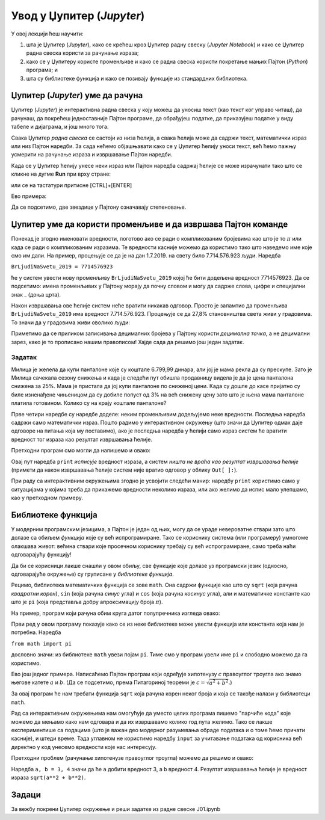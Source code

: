 Увод у Џупитер (*Jupyter*)
===========================


У овој лекцији ћеш научити:

1. шта је Џупитер (*Jupyter*), како се крећеш кроз Џупитер радну свеску (*Jupyter Notebook*) и како се Џупитер радна свеска користи за рачунање израза;
2. како се у Џупитеру користе променљиве и како се радна свеска користи покретање мањих Пајтон (*Python*) програма; и
3. шта су библиотеке функција и како се позивају функције из стандардних библиотека.

Џупитер (*Jupyter*) уме да рачуна
----------------------------------


Џупитер (*Jupyter*) је интерактивна радна свеска у коју можеш да уносиш текст (као текст ког управо читаш), да рачунаш, да покрећеш једноставније Пајтон програме, да обрађујеш податке, да приказујеш податке у виду табеле и дијаграма, и још много тога.

Свака Џупитер *радна свеска* се састоји из низа ћелија, а свака ћелија може да садржи текст, математички израз или низ Пајтон наредби. За сада нећемо објашњавати како се у Џупитер ћелију уноси текст, већ ћемо пажњу усмерити на рачунање израза и извршавање Пајтон наредби.

Када се у Џупитер ћелију унесе неки израз или Пајтон наредба садржај ћелије се може израчунати тако што се кликне на дугме **Run** при врху стране:


.. image:: ../../_images/JupyterMenuRun.jpg
   :width: 600px
   :align: center


или се на тастатури притисне [CTRL]+[ENTER]

Ево примера:

.. ipython::

   In [1]: 3 * 19

   In [1]: (12 + 51) * 14

   In [1]: 2**(5**3)

Да се подсетимо, две звездице у Пајтону означавају степеновање.

Џупитер уме да користи променљиве и да извршава Пајтон команде
---------------------------------------------------------------


Понекад је згодно именовати вредности, поготово ако се ради о компликованим бројевима као што је то :math:`\pi` или када се ради о компликованим изразима. Те вредности касније можемо да користимо тако што наведемо име које смо им дали. На пример, процењује се да је на дан 1.7.2019. на свету било 7.714.576.923 људи. Наредба

``BrLjudiNaSvetu_2019 = 7714576923``

ће у систем увести нову променљиву ``BrLjudiNaSvetu_2019`` којој ће бити додељена вредност 7714576923. Да се подсетимо: имена променљивих у Пајтону морају да почну словом и могу да садрже слова, цифре и специјални знак _ (доња црта).

.. ipython::

   In [1]: BrLjudiNaSvetu_2019 = 7714576923

Након извршавања ове ћелије систем неће вратити никакав одговор. Просто је запамтио да променљива ``BrLjudiNaSvetu_2019`` има вредност 7.714.576.923. Процењује се да 27,8% становништва света живи у градовима. То значи да у градовима живи оволико људи:

.. ipython::

   In [1]: BrLjudiNaSvetu_2019 * 27.8 / 100

Приметимо да се приликом записивања децималних бројева у Пајтону користи *децимална тачка*, а не децимални зарез, како је то прописано нашим правописом!
Хајде сада да решимо још један задатак.

Задатак
"""""""
Милица је желела да купи панталоне које су коштале 6.799,99 динара, али јој је мама рекла да су прескупе. Зато је Милица сачекала сезону снижења и када је следећи пут обишла продавницу видела је да је цена панталона снижена за 25%. Мама је пристала да јој купи панталоне по сниженој цени. Када су дошле до касе пријатно су биле изненађене чињеницом да су добиле попуст од 3% на већ снижену цену зато што је њена мама панталоне платила готовином. Колико су на крају коштале панталоне?

.. ipython::

   In [1]: cena = 6799.99
      ...: popust1 = cena * 25 / 100
      ...: niza_cena = cena - popust1
      ...: popust2 = niza_cena * 3 / 100
      ...: niza_cena - popust2

Прве четири наредбе су наредбе доделе: неким променљивим додељујемо неке вредности. Последња наредба садржи само математички израз. Пошто радимо у интерактивном окружењу (што значи да Џупитер одмах даје одговоре на питања која му поставимо), ако је последња наредба у ћелији само израз систем ће вратити вредност тог израза као резултат извршавања ћелије.

Претходни програм смо могли да напишемо и овако:

.. ipython::

   In [1]: cena = 6799.99
      ...: popust1 = cena * 25 / 100
      ...: niza_cena = cena - popust1
      ...: popust2 = niza_cena * 3 / 100
      ...: print("Pantalone su na kraju kostale", niza_cena - popust2, "din")

Овај пут наредба ``print`` *исписује* вредност израза, а систем *ништа не враћа као резултат извршавања ћелије* (примети да након извршавања ћелије систем није вратио одговор у облику ``Out[ ]:``).

При раду са интерактивним окружењима згодно је усвојити следећи манир: наредбу ``print`` користимо само у ситуацијама у којима треба да прикажемо вредности неколико израза, или ако желимо да испис мало улепшамо, као у претходном примеру.

Библиотеке функција
--------------------

У модерним програмским језицима, а Пајтон је један од њих, могу да се ураде невероватне ствари зато што долазе са обиљем *функција* које су већ испрограмиране. Тако се кориснику система (или програмеру) умногоме олакшава живот: већина ствари које просечном кориснику требају су већ испрограмиране, само треба наћи одговарајућу функцију!

Да би се корисници лакше снашли у овом обиљу, све функције које долазе уз програмски језик (односно, одговарајуће окружење) су груписане у *библиотеке функција*.

Рецимо, библиотека математичких функција се зове ``math``. Она садржи функције као што су ``sqrt`` (која рачуна *квадратни корен*), ``sin`` (која рачуна *синус* угла) и ``cos`` (која рачуна *косинус* угла), али и математичке константе као што је ``pi`` (која представља добру апроксимацију броја :math:`\pi`).

На пример, програм који рачуна обим круга датог полупречника изгледа овако:

.. ipython::

   In [1]: from math import pi
      ...: r = 12
      ...: obim = 2 * r * pi
      ...: print("Obim kruga je:", obim)

Први ред у овом програму показује како се из неке библиотеке може увести функција или константа која нам је потребна. Наредба

``from math import pi``

дословно значи: из библиотеке ``math`` увези појам ``pi``. Тиме смо у програм увели име ``pi`` и слободно можемо да га користимо.

Ево још једног примера. Написаћемо Пајтон програм који одређује хипотенузу :math:`c` правоуглог троугла ако знамо његове катете :math:`a` и :math:`b`. (Да се подсетимо, према Питагориној теореми је :math:`c = \sqrt{a^2 + b^2}`.)

За овај програм ће нам требати функција ``sqrt`` која рачуна корен неког броја и која се такође налази у библиотеци ``math``.

.. ipython::

   In [1]: from math import sqrt
      ...: a = 10
      ...: b = 15
      ...: c = sqrt(a**2 + b**2)
      ...: print("Hipotenuza c je:", c)

Рад са интерактивним окружењима нам омогућује да уместо целих програма пишемо "парчиће кода" које
можемо да мењамо како нам одговара и да их извршавамо колико год пута желимо. Тако се лакше експериментише
са подацима (што је важан део модерног разумевања обраде података и о томе ћемо причати касније), и штеди време.
Тада углавном не користимо наредбу ``input`` за учитавање података од корисника већ директно у код унесемо вредности које нас интересују.

Претходни проблем (рачунање хипотенузе правоуглог троугла) можемо да решимо и овако:

.. ipython::

   In [1]: from math import sqrt
      ...: a, b = 3, 4
      ...: sqrt(a**2 + b**2)

Наредба ``a, b = 3, 4`` значи да ће ``а`` добити вредност 3, а ``b`` вредност 4. Резултат извршавања ћелије је
вредност израза ``sqrt(a**2 + b**2)``.

Задаци
-------

За вежбу покрени Џупитер окружење и реши задатке из радне свеске J01.ipynb